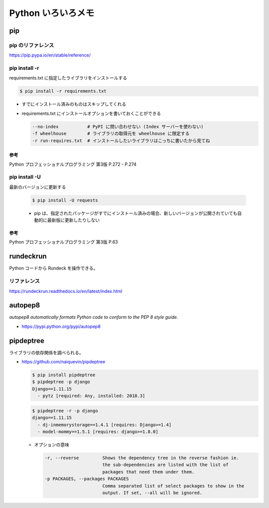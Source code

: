.. article::
   :date: 2018-10-11
   :title: Python いろいろメモ
   :category: python
   :tags:
   :canonical_url: /python/etc/
   :draft: false


===================
Python いろいろメモ
===================


pip
====

pip のリファレンス
------------------
https://pip.pypa.io/en/stable/reference/


pip install -r
------------------

requirements.txt に指定したライブラリをインストールする

.. code-block:: console

  $ pip install -r requirements.txt


- すでにインストール済みのものはスキップしてくれる


- requirements.txt にインストールオプションを書いておくことができる

  .. code-block:: console

    --no-index           # PyPI に問い合わせない (Index サーバーを使わない)
    -f wheelhouse        # ライブラリの取得元を wheelhouse に限定する
    -r run-requires.txt  # インストールしたいライブラリはこっちに書いたから見てね

参考
^^^^
Python プロフェッショナルプログラミング 第3版 P.272 - P.274


pip install -U
------------------
最新のバージョンに更新する

  .. code-block:: console

    $ pip install -U requests


  - pip は、指定されたパッケージがすでにインストール済みの場合、新しいバージョンが公開されていても自動的に最新版に更新したりしない

参考
^^^^
Python プロフェッショナルプログラミング 第3版 P.63


rundeckrun
==========
Python コードから Rundeck を操作できる。

リファレンス
------------
https://rundeckrun.readthedocs.io/en/latest/index.html


autopep8
========
`autopep8 automatically formats Python code to conform to the PEP 8 style guide.`

- https://pypi.python.org/pypi/autopep8


pipdeptree
==========
ライブラリの依存関係を調べられる。

- https://github.com/naiquevin/pipdeptree

  .. code-block:: console

    $ pip install pipdeptree
    $ pipdeptree -p django
    Django==1.11.15
      - pytz [required: Any, installed: 2018.3]


  .. code-block:: console

    $ pipdeptree -r -p django
    django==1.11.15
      - dj-inmemorystorage==1.4.1 [requires: Django>=1.4]
      - model-mommy==1.5.1 [requires: django>=1.8.0]


  - オプションの意味

    .. code-block:: console

      -r, --reverse         Shows the dependency tree in the reverse fashion ie.
                            the sub-dependencies are listed with the list of
                            packages that need them under them.
      -p PACKAGES, --packages PACKAGES
                            Comma separated list of select packages to show in the
                            output. If set, --all will be ignored.
